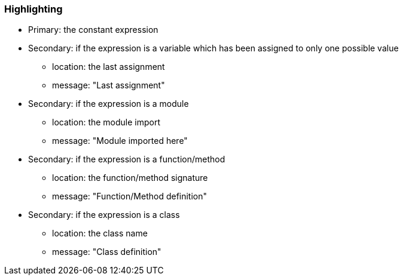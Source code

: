 === Highlighting

* Primary: the constant expression

* Secondary: if the expression is a variable which has been assigned to only one possible value
** location: the last assignment
** message: "Last assignment"

* Secondary: if the expression is a module
** location: the module import
** message: "Module imported here"

* Secondary: if the expression is a function/method
** location: the function/method signature
** message: "Function/Method definition"

* Secondary: if the expression is a class
** location: the class name
** message: "Class definition"

